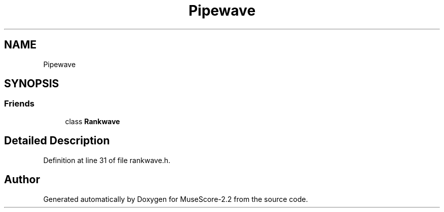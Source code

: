 .TH "Pipewave" 3 "Mon Jun 5 2017" "MuseScore-2.2" \" -*- nroff -*-
.ad l
.nh
.SH NAME
Pipewave
.SH SYNOPSIS
.br
.PP
.SS "Friends"

.in +1c
.ti -1c
.RI "class \fBRankwave\fP"
.br
.in -1c
.SH "Detailed Description"
.PP 
Definition at line 31 of file rankwave\&.h\&.

.SH "Author"
.PP 
Generated automatically by Doxygen for MuseScore-2\&.2 from the source code\&.
